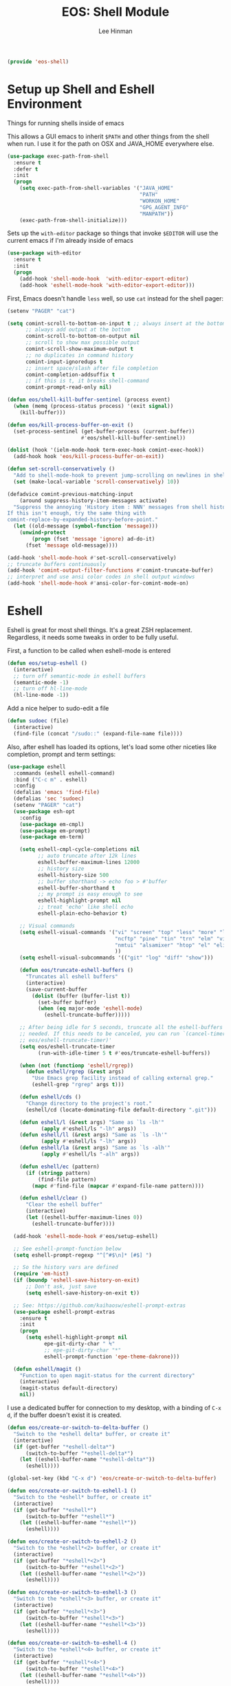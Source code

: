 #+TITLE: EOS: Shell Module
#+AUTHOR: Lee Hinman
#+EMAIL: lee@writequit.org
#+LANGUAGE: en
#+PROPERTY: header-args:emacs-lisp :tangle yes
#+PROPERTY: header-args:sh :eval no
#+HTML_HEAD: <link rel="stylesheet" href="https://dakrone.github.io/org2.css" type="text/css" />
#+EXPORT_EXCLUDE_TAGS: noexport
#+OPTIONS: H:4 num:nil toc:t \n:nil @:t ::t |:t ^:{} -:t f:t *:t
#+OPTIONS: skip:nil d:(HIDE) tags:not-in-toc
#+STARTUP: fold nodlcheck lognotestate content

#+BEGIN_SRC emacs-lisp
(provide 'eos-shell)
#+END_SRC

* Setup up Shell and Eshell Environment
:PROPERTIES:
:CUSTOM_ID: shell-setup
:END:
Things for running shells inside of emacs

This allows a GUI emacs to inherit =$PATH= and other things from the shell when
run. I use it for the path on OSX and JAVA_HOME everywhere else.

#+BEGIN_SRC emacs-lisp
(use-package exec-path-from-shell
  :ensure t
  :defer t
  :init
  (progn
    (setq exec-path-from-shell-variables '("JAVA_HOME"
                                           "PATH"
                                           "WORKON_HOME"
                                           "GPG_AGENT_INFO"
                                           "MANPATH"))
    (exec-path-from-shell-initialize)))
#+END_SRC

Sets up the =with-editor= package so things that invoke =$EDITOR= will use the
current emacs if I'm already inside of emacs

#+BEGIN_SRC emacs-lisp
(use-package with-editor
  :ensure t
  :init
  (progn
    (add-hook 'shell-mode-hook  'with-editor-export-editor)
    (add-hook 'eshell-mode-hook 'with-editor-export-editor)))
#+END_SRC


First, Emacs doesn't handle =less= well, so use =cat= instead for the shell
pager:

#+BEGIN_SRC emacs-lisp
(setenv "PAGER" "cat")
#+END_SRC

#+BEGIN_SRC emacs-lisp
(setq comint-scroll-to-bottom-on-input t ;; always insert at the bottom
      ;; always add output at the bottom
      comint-scroll-to-bottom-on-output nil
      ;; scroll to show max possible output
      comint-scroll-show-maximum-output t
      ;; no duplicates in command history
      comint-input-ignoredups t
      ;; insert space/slash after file completion
      comint-completion-addsuffix t
      ;; if this is t, it breaks shell-command
      comint-prompt-read-only nil)

(defun eos/shell-kill-buffer-sentinel (process event)
  (when (memq (process-status process) '(exit signal))
    (kill-buffer)))

(defun eos/kill-process-buffer-on-exit ()
  (set-process-sentinel (get-buffer-process (current-buffer))
                        #'eos/shell-kill-buffer-sentinel))

(dolist (hook '(ielm-mode-hook term-exec-hook comint-exec-hook))
  (add-hook hook 'eos/kill-process-buffer-on-exit))

(defun set-scroll-conservatively ()
  "Add to shell-mode-hook to prevent jump-scrolling on newlines in shell buffers."
  (set (make-local-variable 'scroll-conservatively) 10))

(defadvice comint-previous-matching-input
    (around suppress-history-item-messages activate)
  "Suppress the annoying 'History item : NNN' messages from shell history isearch.
If this isn't enough, try the same thing with
comint-replace-by-expanded-history-before-point."
  (let ((old-message (symbol-function 'message)))
    (unwind-protect
        (progn (fset 'message 'ignore) ad-do-it)
      (fset 'message old-message))))

(add-hook 'shell-mode-hook #'set-scroll-conservatively)
;; truncate buffers continuously
(add-hook 'comint-output-filter-functions #'comint-truncate-buffer)
;; interpret and use ansi color codes in shell output windows
(add-hook 'shell-mode-hook #'ansi-color-for-comint-mode-on)
#+END_SRC

* Eshell
:PROPERTIES:
:CUSTOM_ID: eshell
:END:
Eshell is great for most shell things. It's a great ZSH replacement. Regardless,
it needs some tweaks in order to be fully useful.

First, a function to be called when eshell-mode is entered

#+BEGIN_SRC emacs-lisp
(defun eos/setup-eshell ()
  (interactive)
  ;; turn off semantic-mode in eshell buffers
  (semantic-mode -1)
  ;; turn off hl-line-mode
  (hl-line-mode -1))
#+END_SRC

Add a nice helper to sudo-edit a file

#+BEGIN_SRC emacs-lisp
(defun sudoec (file)
  (interactive)
  (find-file (concat "/sudo::" (expand-file-name file))))
#+END_SRC

Also, after eshell has loaded its options, let's load some other niceties like
completion, prompt and term settings:

#+BEGIN_SRC emacs-lisp
(use-package eshell
  :commands (eshell eshell-command)
  :bind ("C-c m" . eshell)
  :config
  (defalias 'emacs 'find-file)
  (defalias 'sec 'sudoec)
  (setenv "PAGER" "cat")
  (use-package esh-opt
    :config
    (use-package em-cmpl)
    (use-package em-prompt)
    (use-package em-term)

    (setq eshell-cmpl-cycle-completions nil
          ;; auto truncate after 12k lines
          eshell-buffer-maximum-lines 12000
          ;; history size
          eshell-history-size 500
          ;; buffer shorthand -> echo foo > #'buffer
          eshell-buffer-shorthand t
          ;; my prompt is easy enough to see
          eshell-highlight-prompt nil
          ;; treat 'echo' like shell echo
          eshell-plain-echo-behavior t)

    ;; Visual commands
    (setq eshell-visual-commands '("vi" "screen" "top" "less" "more" "lynx"
                                   "ncftp" "pine" "tin" "trn" "elm" "vim"
                                   "nmtui" "alsamixer" "htop" "el" "elinks"
                                   ))
    (setq eshell-visual-subcommands '(("git" "log" "diff" "show")))

    (defun eos/truncate-eshell-buffers ()
      "Truncates all eshell buffers"
      (interactive)
      (save-current-buffer
        (dolist (buffer (buffer-list t))
          (set-buffer buffer)
          (when (eq major-mode 'eshell-mode)
            (eshell-truncate-buffer)))))

    ;; After being idle for 5 seconds, truncate all the eshell-buffers if
    ;; needed. If this needs to be canceled, you can run `(cancel-timer
    ;; eos/eshell-truncate-timer)'
    (setq eos/eshell-truncate-timer
          (run-with-idle-timer 5 t #'eos/truncate-eshell-buffers))

    (when (not (functionp 'eshell/rgrep))
      (defun eshell/rgrep (&rest args)
        "Use Emacs grep facility instead of calling external grep."
        (eshell-grep "rgrep" args t)))

    (defun eshell/cds ()
      "Change directory to the project's root."
      (eshell/cd (locate-dominating-file default-directory ".git")))

    (defun eshell/l (&rest args) "Same as `ls -lh'"
           (apply #'eshell/ls "-lh" args))
    (defun eshell/ll (&rest args) "Same as `ls -lh'"
           (apply #'eshell/ls "-lh" args))
    (defun eshell/la (&rest args) "Same as `ls -alh'"
           (apply #'eshell/ls "-alh" args))

    (defun eshell/ec (pattern)
      (if (stringp pattern)
          (find-file pattern)
        (mapc #'find-file (mapcar #'expand-file-name pattern))))

    (defun eshell/clear ()
      "Clear the eshell buffer"
      (interactive)
      (let ((eshell-buffer-maximum-lines 0))
        (eshell-truncate-buffer))))

  (add-hook 'eshell-mode-hook #'eos/setup-eshell)

  ;; See eshell-prompt-function below
  (setq eshell-prompt-regexp "^[^#$\n]* [#$] ")

  ;; So the history vars are defined
  (require 'em-hist)
  (if (boundp 'eshell-save-history-on-exit)
      ;; Don't ask, just save
      (setq eshell-save-history-on-exit t))

  ;; See: https://github.com/kaihaosw/eshell-prompt-extras
  (use-package eshell-prompt-extras
    :ensure t
    :init
    (progn
      (setq eshell-highlight-prompt nil
            epe-git-dirty-char " Ϟ"
            ;; epe-git-dirty-char "*"
            eshell-prompt-function 'epe-theme-dakrone)))

  (defun eshell/magit ()
    "Function to open magit-status for the current directory"
    (interactive)
    (magit-status default-directory)
    nil))
#+END_SRC

I use a dedicated buffer for connection to my desktop, with a binding of =C-x
d=, if the buffer doesn't exist it is created.

#+BEGIN_SRC emacs-lisp
(defun eos/create-or-switch-to-delta-buffer ()
  "Switch to the *eshell delta* buffer, or create it"
  (interactive)
  (if (get-buffer "*eshell-delta*")
      (switch-to-buffer "*eshell-delta*")
    (let ((eshell-buffer-name "*eshell-delta*"))
      (eshell))))

(global-set-key (kbd "C-x d") 'eos/create-or-switch-to-delta-buffer)

(defun eos/create-or-switch-to-eshell-1 ()
  "Switch to the *eshell* buffer, or create it"
  (interactive)
  (if (get-buffer "*eshell*")
      (switch-to-buffer "*eshell*")
    (let ((eshell-buffer-name "*eshell*"))
      (eshell))))

(defun eos/create-or-switch-to-eshell-2 ()
  "Switch to the *eshell*<2> buffer, or create it"
  (interactive)
  (if (get-buffer "*eshell*<2>")
      (switch-to-buffer "*eshell*<2>")
    (let ((eshell-buffer-name "*eshell*<2>"))
      (eshell))))

(defun eos/create-or-switch-to-eshell-3 ()
  "Switch to the *eshell*<3> buffer, or create it"
  (interactive)
  (if (get-buffer "*eshell*<3>")
      (switch-to-buffer "*eshell*<3>")
    (let ((eshell-buffer-name "*eshell*<3>"))
      (eshell))))

(defun eos/create-or-switch-to-eshell-4 ()
  "Switch to the *eshell*<4> buffer, or create it"
  (interactive)
  (if (get-buffer "*eshell*<4>")
      (switch-to-buffer "*eshell*<4>")
    (let ((eshell-buffer-name "*eshell*<4>"))
      (eshell))))

(global-set-key (kbd "H-1") 'eos/create-or-switch-to-eshell-1)
(global-set-key (kbd "H-2") 'eos/create-or-switch-to-eshell-2)
(global-set-key (kbd "H-3") 'eos/create-or-switch-to-eshell-3)
(global-set-key (kbd "H-4") 'eos/create-or-switch-to-eshell-4)
(global-set-key (kbd "s-1") 'eos/create-or-switch-to-eshell-1)
(global-set-key (kbd "s-2") 'eos/create-or-switch-to-eshell-2)
(global-set-key (kbd "s-3") 'eos/create-or-switch-to-eshell-3)
(global-set-key (kbd "s-4") 'eos/create-or-switch-to-eshell-4)
(global-set-key (kbd "M-1") 'eos/create-or-switch-to-eshell-1)
(global-set-key (kbd "M-2") 'eos/create-or-switch-to-eshell-2)
(global-set-key (kbd "M-3") 'eos/create-or-switch-to-eshell-3)
(global-set-key (kbd "M-4") 'eos/create-or-switch-to-eshell-4)
#+END_SRC

** Fixing newlines in eshell like zsh
:PROPERTIES:
:CUSTOM_ID: eshell-newlines
:END:
So ZSH has this great functionality where if the previous line didn't end in a
newline, it automatically added one before printing the prompt. Because ES
routinely doesn't print a newline, it'd be great if eshell did this
automatically:

#+BEGIN_SRC emacs-lisp
(use-package eshell
  :config
  (defun eos/maybe-add-newline ()
    "Add a newline, but only if not at the beginning of the line already."
    (interactive)
    (when (not (eq (current-column) 0))
      (insert-string "\n")))
  ;; (add-hook 'eshell-before-prompt-hook #'eos/maybe-add-newline)
  )
#+END_SRC

** Eshell aliases
:PROPERTIES:
:CUSTOM_ID: eshell-aliases
:END:
Like zsh, I use a lot of aliases in eshell, so I need to set those up here:

#+BEGIN_SRC emacs-lisp :tangle out/eshell-alias
alias aria2c aria2c -c -x5 -s10 -m0 $*
alias bdt gdate "+%Y%m%dT%H%M%S.%3N%z"
alias delete curl -s -XDELETE $*
alias dt gdate "+%Y-%m-%dT%H:%M:%S.%3N%zZ"
alias epoch date +%s
alias ga git annex $*
alias get curl -s -XGET $*
alias ivalice2org rsync -azP --delete ivalice-local:~/org/ ~/org
alias org2ivalice rsync -azP --delete ~/org/ ivalice-local:~/org
alias org2xanadu rsync -azP --delete ~/org/ xanadu:~/org
alias post curl -s -XPOST $*
alias put curl -s -XPUT $*
alias se tar zxvf $*
alias xanadu2org rsync -azP --delete xanadu:~/org/ ~/org
alias xp cd ~/es/x-plugins
alias es cd ~/es/elasticsearch
#+END_SRC

And we need something to install them

#+BEGIN_SRC sh :tangle sh/eos-shell.sh
mkdir -p ~/.emacs.d/eshell
ln -sfv $PWD/out/eshell-alias ~/.emacs.d/eshell/alias
#+END_SRC

* Nested Tmux for SSH sessions
:PROPERTIES:
:CUSTOM_ID: nested-tmux
:END:

I couldn't live without [[https://tmux.github.io/][tmux]], so much of my work is done on remote machines
where I need to be able to disconnect running work and re-attach later.

To go even more insane, I have an interesting setup with I nest tmux inside of
itself to act like terminal tabs, because, well, it's better than terminal tabs.
In order to do this, I do some fancy work with multiple configuration files, so
it works out like this:

On Linux, the =tmux= command reads =~/.tmux.conf=. On OSX, the =tmux= command is
aliased to read =~/.tmux.osx.conf=, which, after setting a couple of
OSX-specific settings, sources =~/.tmux.conf=.

When I am running a

So, starting with the most specific

** .tmux.osx.conf
:PROPERTIES:
:CUSTOM_ID: tmux-osx
:END:

#+BEGIN_SRC conf :tangle out/tmux.osx.conf
# OSX tmux config that uses the wrapper from
# https://github.com/ChrisJohnsen/tmux-MacOSX-pasteboard

set-option -g default-command "reattach-to-user-namespace -l zsh"

source-file ~/.tmux.conf

bind-key > run-shell "tmux saveb -| pbcopy"
#+END_SRC

And make sure it's installed

#+BEGIN_SRC sh :tangle sh/link-osx-tmux.sh
ln -sfv $PWD/out/tmux.osx.conf ~/.tmux.osx.conf
#+END_SRC

** .tmux.conf
:PROPERTIES:
:CUSTOM_ID: tmux-conf
:END:
I set the =bind-key= to =C-z= (control-z) here and not in =~/.tmux.shared.conf=
because I use a different bind-key for the master tmux, so I only want it in
certain cases.

#+BEGIN_SRC conf :tangle out/tmux.conf
source-file ~/.tmux.shared.conf

# Set the prefix to ^z
#unbind-key C-b
set-option -g prefix C-z
bind-key C-z send-prefix

# keybindings to make resizing easier
bind -r C-h resize-pane -L
bind -r C-j resize-pane -D
bind -r C-k resize-pane -U
bind -r C-l resize-pane -R

# make it so that I can hold down prefix key for these
bind-key C-d detach
bind-key C-n next-window
bind-key C-p previous-window

# number windows from 0
set -g base-index 0
#+END_SRC

** .tmux.master.conf
:PROPERTIES:
:CUSTOM_ID: tmux-master
:END:
The master-specific configuration. This config only gets run if tmux is invoked
using the =tmaster= alias.

The =bind-key= in this case gets changed to =M-C-z= (control-alt-z) instead of
my regular =C-z= bind-key, which allows nesting to work.

#+BEGIN_SRC conf :tangle out/tmux.master.conf
# master client conf

source-file ~/.tmux.shared.conf

# change bind key to M-C-z
set-option -g prefix M-C-z

# prefix again goes to last window
bind-key M-C-z last-window

# reload
bind r source-file ~/.tmux.master

# keybindings to make resizing easier
bind -r M-C-h resize-pane -L
bind -r M-C-j resize-pane -D
bind -r M-C-k resize-pane -U
bind -r M-C-l resize-pane -R

# make it so that I can hold down prefix key for these
bind-key M-C-d detach
bind-key M-C-n next-window
bind-key M-C-p previous-window

# window navigation
#bind-key -n M-C-h prev
#bind-key -n M-C-l next
bind-key -n M-C-n select-pane -t :.-
bind-key -n M-C-p select-pane -t :.+

# number windows from 1
set -g base-index 1

# Alt-# window nav
bind-key -n M-1 select-window -t 1
bind-key -n M-2 select-window -t 2
bind-key -n M-3 select-window -t 3
bind-key -n M-4 select-window -t 4
bind-key -n M-5 select-window -t 5
bind-key -n M-6 select-window -t 6
bind-key -n M-7 select-window -t 7
bind-key -n M-8 select-window -t 8

bind-key -n s-1 select-window -t 1
bind-key -n s-2 select-window -t 2
bind-key -n s-3 select-window -t 3
bind-key -n s-4 select-window -t 4
bind-key -n s-5 select-window -t 5
bind-key -n s-6 select-window -t 6
bind-key -n s-7 select-window -t 7
bind-key -n s-8 select-window -t 8

## Custom status bar, via https://github.com/myusuf3/dotfiles
## Powerline symbols: ⮂ ⮃ ⮀ ⮁ ⭤
## If you do not have a patched font (see: https://github.com/Lokaltog/vim-powerline/tree/develop/fontpatcher)
## comment out the lines below to get a "regular" statusbar without special symbols
set-option -g status-bg colour234
set-option -g message-fg colour16
set-option -g message-bg colour221
set-option -g status-left-length 40
set-option -g status-right-length 40
set-option -g status-interval 5
set-option -g pane-border-fg colour245
set-option -g pane-active-border-fg colour39
set-option -g status-justify left

set-option -g status-left '#[fg=colour16,bg=colour254,bold] #S #[fg=colour254,bg=colour238,nobold]#[fg=colour15,bg=colour238,bold] #(up) #[fg=colour238,bg=colour234,nobold]'

set-option -g status-right '#[fg=colour245]%R %d %b #[fg=colour254,bg=colour234,nobold]#[fg=colour16,bg=colour254,bold] #h '

set-option -g window-status-format "#[fg=white,bg=colour234] #I #W "
set-option -g window-status-current-format "#[fg=colour234,bg=colour39]#[fg=colour16,bg=colour39,noreverse,bold] #I #W #[fg=colour39,bg=colour234,nobold]"

set-option -g default-terminal "screen-256color"
#+END_SRC

** .tmux.shared.conf
:PROPERTIES:
:CUSTOM_ID: tmux-shared
:END:
Finally, all the tmux configuration that gets shared between all tmux instances,
regardless or where or how they're invoked.

TODO: document all of this.

#+BEGIN_SRC conf :tangle out/tmux.shared.conf
# Emacs mode keys
setw -g mode-keys emacs

# reload
bind r source-file ~/.tmux.conf \; display-message "Config reloaded..."
bind R source-file ~/.tmux.conf \; display-message "Config reloaded..."

# make it easy to grab a pane and put it into the current window
bind-key @ command-prompt -p "create pane from:"  "join-pane -s ':%%'"

# and to break the current pane into a new window thing
bind-key B break-pane

# easily toggle synchronization (mnemonic: e is for echo)
bind e setw synchronize-panes on
bind E setw synchronize-panes off

# " windowlist -b
unbind-key '"'
bind-key '"' choose-window

# don't wait after escape
set -s escape-time 0

# UTF-8 everywhere
set-option -g status-utf8 on

# monitor activity
setw -g monitor-activity on
set -g visual-activity off
bind m setw monitor-activity off
bind M setw monitor-activity on

############

# screen ^C c
unbind-key ^C
bind-key ^C new-window
unbind-key C-M-c
bind-key C-M-c new-window
unbind-key c
bind-key c new-window

# detach ^D d
unbind-key ^D
bind-key ^D detach

# displays *
unbind-key *
bind-key * list-clients

# next ^@ ^N sp n
unbind-key ^@
bind-key ^@ next-window
unbind-key ^N
bind-key ^N next-window
unbind-key " "
bind-key " " next-window
unbind-key n
bind-key n next-window

# title A
unbind-key A
bind-key A command-prompt "rename-window %%"

# prev ^H ^P p ^?
unbind-key ^H
bind-key ^H previous-window
unbind-key ^P
bind-key ^P previous-window
unbind-key p
bind-key p previous-window
# unbind-key BSpace
# bind-key BSpace previous-window

# windows ^W w
unbind-key ^W
bind-key ^W list-windows
unbind-key w
bind-key w list-windows

# redisplay ^L l
unbind-key ^L
bind-key ^L refresh-client
unbind-key l
bind-key l refresh-client

# " windowlist -b
unbind-key '"'
bind-key '"' choose-window

# Copy mode
bind-key ^[ copy-mode
bind-key Escape copy-mode

# Paste mode
bind-key ] choose-buffer
bind-key ^] choose-buffer
# bind-key ] paste-buffer
# bind-key ^] paste-buffer
set-window-option -g mode-keys emacs
# Make mouse useful in copy mode
#set-window-option -g mode-mouse on

# drew paste
bind-key P run-shell 'tmux saveb -| curl -s -XPOST -H "Content-type: text/plain" --data-binary @- http://p.draines.com/'
# x clipboard
bind-key > run-shell "tmux saveb -| xclip -selection clipboard -i"

# More straight forward key bindings for splitting
#unbind-key %
bind-key | split-window -h
bind-key h split-window -h
#unbind-key '"'
bind-key - split-window -v
bind-key v split-window -v

# History
set-option -g history-limit 15000

# Notifying if other windows has activities
set-window-option -g monitor-activity off
set-option -g visual-activity off

# Highlighting the active window in status bar
#set-window-option -g window-status-current-bg cyan
set-window-option -g window-status-current-fg cyan

# Clock
set-window-option -g clock-mode-colour green
set-window-option -g clock-mode-style 24

# don't clobber ssh agent
set-option -g update-environment "DISPLAY WINDOWID GPG_AGENT_INFO"

# term
set-option -g default-terminal "screen-256color"

## Custom status bar, via https://github.com/myusuf3/dotfiles
## Powerline symbols: ⮂ ⮃ ⮀ ⮁ ⭤
## If you do not have a patched font (see: https://github.com/Lokaltog/vim-powerline/tree/develop/fontpatcher)
## comment out the lines below to get a "regular" statusbar without special symbols
set-option -g status-bg colour234
set-option -g message-fg colour16
set-option -g message-bg colour221
set-option -g status-left-length 40
set-option -g status-right-length 40
set-option -g status-interval 5
set-option -g pane-border-fg colour245
set-option -g pane-active-border-fg colour39
set-option -g status-justify left

set-option -g status-left '#[fg=colour16,bg=colour254,bold] #S #[fg=colour254,bg=colour238,nobold]#[fg=colour15,bg=colour238,bold] #(up) #[fg=colour238,bg=colour234,nobold]'

set-option -g status-right '#[fg=colour245]%R %d %b #[fg=colour254,bg=colour234,nobold]#[fg=colour16,bg=colour254,bold] #h '

set-option -g window-status-format "#[fg=white,bg=colour234] #I #W "
set-option -g window-status-current-format "#[fg=colour234,bg=colour39]#[fg=colour16,bg=colour39,noreverse,bold] #I #W #[fg=colour39,bg=colour234,nobold]"

set-option -g default-terminal "screen-256color"

#+END_SRC

** Installing generated TMUX configurations
:PROPERTIES:
:CUSTOM_ID: tmux-install
:END:

And make sure the generated tmux files are installed

#+BEGIN_SRC sh :tangle sh/link-tmux.sh
ln -sfv $PWD/out/tmux.osx.conf ~/.tmux.osx.conf
ln -sfv $PWD/out/tmux.master.conf ~/.tmux.master.conf
ln -sfv $PWD/out/tmux.shared.conf ~/.tmux.shared.conf
ln -sfv $PWD/out/tmux.conf ~/.tmux.conf
#+END_SRC
